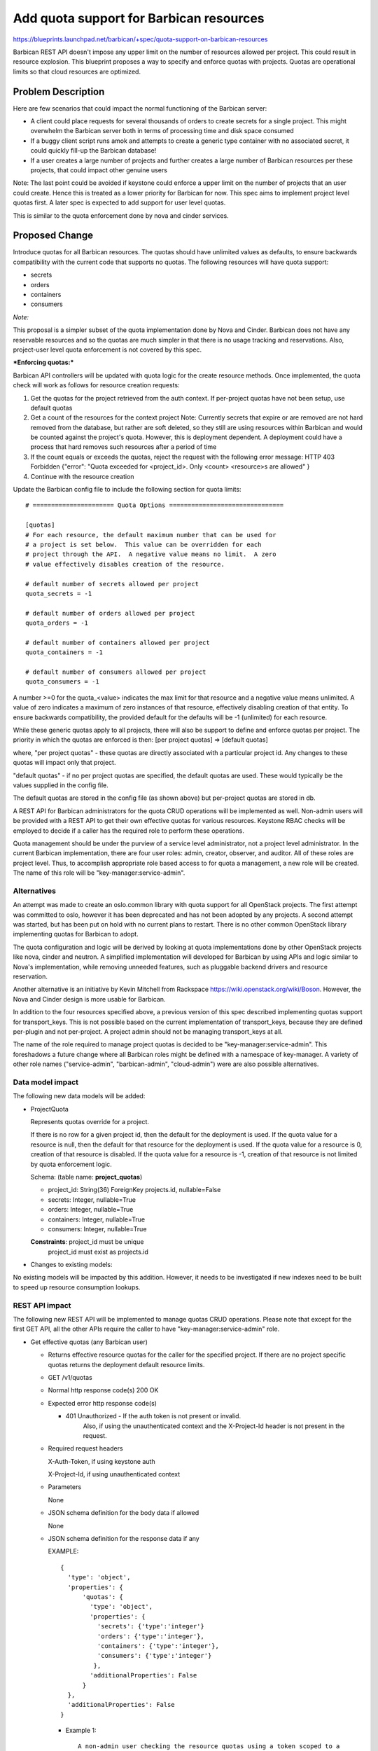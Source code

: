 ..
 This work is licensed under a Creative Commons Attribution 3.0 Unported
 License.

 http://creativecommons.org/licenses/by/3.0/legalcode

==========================================
Add quota support for Barbican resources
==========================================

https://blueprints.launchpad.net/barbican/+spec/quota-support-on-barbican-resources

Barbican REST API doesn't impose any upper limit on the number of resources
allowed per project. This could result in resource explosion. This blueprint
proposes a way to specify and enforce quotas with projects. Quotas are
operational limits so that cloud resources are optimized.


Problem Description
===================

Here are few scenarios that could impact the normal functioning of the
Barbican server:

* A client could place requests for several thousands of orders to create
  secrets for a single project. This might overwhelm the Barbican server
  both in terms of processing time and disk space consumed

* If a buggy client script runs amok and attempts to create a generic
  type container with no associated secret, it could quickly fill-up
  the Barbican database!

* If a user creates a large number of projects and further creates a
  large number of Barbican resources per these projects, that could
  impact other genuine users

Note: The last point could be avoided if keystone could enforce a
upper limit on the number of projects that an user could create. Hence
this is treated as a lower priority for Barbican for now. This spec
aims to implement project level quotas first. A later spec is expected
to add support for user level quotas.

This is similar to the quota enforcement done by nova and cinder
services.


Proposed Change
===============

Introduce quotas for all Barbican resources. The quotas should have
unlimited values as defaults, to ensure backwards compatibility with
the current code that supports no quotas. The following resources will
have quota support:

* secrets
* orders
* containers
* consumers

*Note:*

This proposal is a simpler subset of the quota implementation done
by Nova and Cinder. Barbican does not have any reservable resources
and so the quotas are much simpler in that there is no usage tracking and
reservations. Also, project-user level quota enforcement is not covered
by this spec.

***Enforcing quotas:***

Barbican API controllers will be updated with quota logic for the
create resource methods. Once implemented, the quota check will work
as follows for resource creation requests:

1. Get the quotas for the project retrieved from the auth context.
   If per-project quotas have not been setup, use default quotas
2. Get a count of the resources for the context project
   Note: Currently secrets that expire or are removed are not hard removed
   from the database, but rather are soft deleted, so they still are using
   resources within Barbican and would be counted against the project's
   quota. However, this is deployment dependent. A deployment could have a
   process that hard removes such resources after a period of time
3. If the count equals or exceeds the quotas, reject the request with
   the following error message:
   HTTP 403 Forbidden
   {"error": "Quota exceeded for <project_id>. Only <count> <resource>s
   are allowed"
   }
4. Continue with the resource creation


Update the Barbican config file to include the following section for
quota limits:

::

    # ====================== Quota Options ===============================

    [quotas]
    # For each resource, the default maximum number that can be used for
    # a project is set below.  This value can be overridden for each
    # project through the API.  A negative value means no limit.  A zero
    # value effectively disables creation of the resource.

    # default number of secrets allowed per project
    quota_secrets = -1

    # default number of orders allowed per project
    quota_orders = -1

    # default number of containers allowed per project
    quota_containers = -1

    # default number of consumers allowed per project
    quota_consumers = -1


A number >=0 for the quota_<value> indicates the max
limit for that resource and a negative value means unlimited.  A value
of zero indicates a maximum of zero instances of that resource, effectively
disabling creation of that entity.  To ensure backwards compatibility, the
provided default for the defaults will be -1 (unlimited) for each resource.

While these generic quotas apply to all projects, there will
also be support to define and enforce quotas per project.
The priority in which the quotas are enforced is then:
[per project quotas] => [default quotas]

where,
"per project quotas" - these quotas are directly associated with a particular
project id. Any changes to these quotas will impact only that project.

"default quotas" - if no per project quotas are specified, the
default quotas are used. These would typically be the values supplied in the
config file.

The default quotas are stored in the config file (as shown above) but
per-project quotas are stored in db.

A REST API for Barbican administrators for the quota CRUD operations will be
implemented as well. Non-admin users will be provided with a REST API to get
their own effective quotas for various resources. Keystone RBAC checks will
be employed to decide if a caller has the required role to perform
these operations.

Quota management should be under the purview of a service level administrator,
not a project level administrator.  In the current Barbican implementation,
there are four user roles: admin, creator, observer, and auditor.  All
of these roles are project level.  Thus, to accomplish appropriate role
based access to for quota a management, a new role will be created.  The
name of this role will be "key-manager:service-admin".

Alternatives
------------

An attempt was made to create an oslo.common library with quota support
for all OpenStack projects.  The first attempt was committed to oslo, however
it has been deprecated and has not been adopted by any projects.  A second
attempt was started, but has been put on hold with no current plans to restart.
There is no other common OpenStack library implementing quotas for Barbican
to adopt.

The quota configuration and logic will be derived by looking at quota
implementations done by other OpenStack projects like nova, cinder
and neutron.  A simplified implementation will developed for Barbican by
using APIs and logic similar to Nova's implementation, while removing unneeded
features, such as pluggable backend drivers and resource reservation.

Another alternative is an initiative by Kevin Mitchell from Rackspace
https://wiki.openstack.org/wiki/Boson. However, the Nova and Cinder design
is more usable for Barbican.

In addition to the four resources specified above, a previous version of this
spec described implementing quotas support for transport_keys.  This is not
possible based on the current implementation of transport_keys, because they
are defined per-plugin and not per-project.  A project admin should not
be managing transport_keys at all.

The name of the role required to manage project quotas is decided to be
"key-manager:service-admin".  This foreshadows a future change where all
Barbican roles might be defined with a namespace of key-manager.  A variety
of other role names ("service-admin", "barbican-admin", "cloud-admin") were
are also possible alternatives.

Data model impact
-----------------

The following new data models will be added:

* ProjectQuota

  Represents quotas override for a project.

  If there is no row for a given project id, then the
  default for the deployment is used.  If the quota value for a resource
  is null, then the default for that resource for the deployment is used.
  If the quota value for a resource is 0, creation of that resource is
  disabled.  If the quota value for a resource is -1, creation of that
  resource is not limited by quota enforcement logic.

  Schema: (table name: **project_quotas**)

  * project_id:     String(36) ForeignKey projects.id, nullable=False
  * secrets:        Integer, nullable=True
  * orders:         Integer, nullable=True
  * containers:     Integer, nullable=True
  * consumers:      Integer, nullable=True

  **Constraints**: project_id must be unique
                   project_id must exist as projects.id


* Changes to existing models:

No existing models will be impacted by this addition. However, it needs
to be investigated if new indexes need to be built to speed up resource
consumption lookups.


REST API impact
---------------

The following new REST API will be implemented to manage quotas CRUD
operations. Please note that except for the first GET API, all the
other APIs require the caller to have "key-manager:service-admin" role.

* Get effective quotas (any Barbican user)

  * Returns effective resource quotas for the caller for the specified
    project. If there are no project specific quotas returns the
    deployment default resource limits.

  * GET /v1/quotas

  * Normal http response code(s)
    200 OK

  * Expected error http response code(s)

    * 401 Unauthorized - If the auth token is not present or invalid.
                         Also, if using the unauthenticated context and
                         the X-Project-Id header is not present in the request.

  * Required request headers

    X-Auth-Token, if using keystone auth

    X-Project-Id, if using unauthenticated context

  * Parameters

    None

  * JSON schema definition for the body data if allowed

    None

  * JSON schema definition for the response data if any

    EXAMPLE::

        {
          'type': 'object',
          'properties': {
              'quotas': {
                'type': 'object',
                'properties': {
                  'secrets': {'type':'integer'}
                  'orders': {'type':'integer'},
                  'containers': {'type':'integer'},
                  'consumers': {'type':'integer'}
                 },
                'additionalProperties': False
              }
          },
          'additionalProperties': False
        }

    * Example 1::

        A non-admin user checking the resource quotas using a token scoped to a
        particular project

        Request:

          GET /v1/quotas

          X-Auth-Token:<token>

        Response:

          200 OK

          Content-Type: application/json

          {
            "quotas": {
              "secrets": 10,
              "orders": 20,
              "containers": 10,
              "consumers": -1
            }
          }

* List all project quotas (service-admin only)

  * Lists all configured project level resource quotas across all users for all
    projects. If a project does not have project specific quotas configured,
    that project is not included in the returned list.
    If there are only project specific quotas for a subset of resources
    for a project, this call will return null for those resources without a
    configured value in that project. The returned list will be sorted
    by create date, and support standard limit/offset paging.

    The standard paging support includes adding three fields in the
    response body, when applicable.

        * "total": showing the number of project-quotas records

        * "next": giving a URL to the next page of records

        * "prev": giving a URL to the previous page of records

  * GET /v1/project-quotas?limit=x&offset=y (service-admin only)

  * Normal http response code(s)
    200 OK

  * Expected error http response code(s)

    * 401 Unauthorized - If the auth token is not present or invalid.
                         Also, if using the unauthenticated context and
                         the X-Project-Id header is not present in the request.

  * Required request headers

    X-Auth-Token, if using keystone auth

  * Parameters

    limit(optional), integer, maximum number of records retrieved
    offset(optional), integer, number of records to skip

  * JSON schema definition for the body data if allowed

    None

  * JSON schema definition for the response data if any


    EXAMPLE::

        {
          'type': 'object',
          'properties': {
              'project_quotas': {
                'type': 'array'
                'items': {
                  'type': 'object',
                  'properties': {
                     'project_id': {'type':'string'},
                     'project_quotas': {
                          'type':'object',
                          'properties': {
                             'secrets': {'type': 'integer'},
                             'orders': {'type': 'integer'},
                             'containers': {'type': 'integer'},
                             'consumers': {'type': 'integer'}
                          }
                     }
                   }
                 }
                }
             },
          'additionalProperties': False
        }

    * Example 1::

        A service-admin user listing all the project quotas

        Request:

          GET /v1/project-quotas

          X-Auth-Token:<token>

        Response:

          200 OK

          Content-Type: application/json

          {
            "project_quotas": [
              {
                "project_id": "1234",
                "project_quotas": {
                     "secrets": 2000,
                     "orders": 0,
                     "containers": -1,
                     "consumers": null
                 }
              },
              {
                "project_id": "5678",
                "project_quotas": {
                     "secrets": 200,
                     "orders": 100,
                     "containers": -1,
                     "consumers": null
                 }
              },
            ],
            "total" : 30,
          }


    * Example 2::

        A service-admin user listing all the project quotas with paging

        Request:

          GET /v1/project-quotas?limit=2&offset=6

          X-Auth-Token:<token>

        Response:

          200 OK

          Content-Type: application/json

          {
            "project_quotas": [
              {
                "project_id": "1234",
                "project_quotas": {
                     "secrets": 2000,
                     "orders": 0,
                     "containers": -1,
                     "consumers": null
                 }
              },
              {
                "project_id": "5678",
                "project_quotas": {
                     "secrets": 200,
                     "orders": 100,
                     "containers": -1,
                     "consumers": null
                 }
              },
            ],
            "total" : 30,
            "next": "http://localhost:9311/v1/project_quotas?limit=2&offset=8",
            "prev": "http://localhost:9311/v1/project_quotas?limit=2&offset=4"
          }


* Get quotas for a specific project (service-admin only)

  * Returns a set of configured resource quotas for the specified project.
    If no project specific quota values have been configured (or if the
    project does not exist), the API responds with Not Found.  If there are
    only project specific quotas for a subset of resources for a project, this
    call will return null for those resources without a configured value in
    that project.

  * GET /v1/project-quotas/{project_id}

  * Normal http response code(s)
    200 OK

  * Expected error http response code(s)

    * 401 Unauthorized - If the auth token is not present or invalid.
                         Also, if using the unauthenticated context and
                         the X-Project-Id header is not present in the request.
    * 404 Not Found - If there are no project quota settings to delete
                      for the specified project.

  * Required request headers

    X-Auth-Token, if using keystone auth

    X-Project-Id, if using unauthenticated context

  * JSON schema definition for the body data if allowed
    None

  * JSON schema definition for the response data if any::

        {
          'type': 'object',
          'properties': {
               'project_quotas': {
                  'type':'object',
                  'properties': {
                    'secrets': {'type': 'integer'},
                    'orders': {'type': 'integer'},
                    'containers': {'type': 'integer'},
                    'consumers': {'type': 'integer'}
                  }
             }
          },
          'additionalProperties': False
        }

    * Example::

        Request:

          GET /v1/project-quotas/1234

          X-Auth-Token:<token>

        Response:

          200 OK

          Content-Type: application/json

          {
            "project_quotas": {
              "secrets": 10,
              "orders": 20,
              "containers": -1,
              "consumers": 10
            }
          }


* Update/Set quotas for a specific project (service-admin only)

  * Creates or updates the configured resource quotas for the specified
    project. It is not required to specify limits for all Barbican resources.
    If a value for a resource is not specified, the default limits will be
    used for that resource.  If the specified project is not previously
    known to Barbican, a new entry to the projects table will be created.

  * PUT /v1/project-quotas/{project_id}

  * Normal http response code(s)

    204 No Content

  * Expected error http response code(s)

    * 401 Unauthorized - If the auth token is not present or invalid.
                         Also, if using the unauthenticated context and
                         the X-Project-Id header is not present in the request.
    * 400 Bad Request - If the request payload doesn't confirm to schema

  * Required request headers

    X-Auth-Token, if using keystone auth

    X-Project-Id, if using unauthenticated context

    Content-Type, application/json

  * JSON schema definition for the body data if allowed::

        {
          'type': 'object',
          'properties': {
             'project_quotas': {
                  'type':'object',
                  'properties': {
                     'secrets': {'type': 'integer'},
                     'orders': {'type': 'integer'},
                     'containers': {'type': 'integer'},
                     'consumers': {'type': 'integer'}
                  }
             }
         },
         'additionalProperties': False
        }


  * JSON schema definition for the response data if any::
    None

    * Example::

        Request:

          PUT /v1/project-quotas/1234

          X-Auth-Token:<token>

          Body::

            {
              "project_quotas": {
                "secrets": 50,
                "orders": 10,
                "containers": 20
              }
            }


        Response:

          204 OK


* Delete quotas for a specific project (service-admin only)

  * Deletes the configured resource quotas for the specified
    project.  After this call succeeds, the default resource quotas will be
    returned for subsequent calls by the user to list effective quotas.  If
    there are no project specific quota configuration, or the project is
    not previously known in Barbican, Not Found is returned.

  * DELETE v1/project-quotas/{project_id}

  * Parameters
    None

  * Normal http response code(s)
    204 No Content

  * Expected error http response code(s)

    * 401 Unauthorized - If the auth token is not present or invalid.
                         Also, if using the unauthenticated context and
                         the X-Project-Id header is not present in the request.
    * 404 Not Found - If there are no project quota settings to delete
                      for the specified project or the project is unknown
                      to Barbican.

  * Required request headers

    X-Auth-Token, if using keystone auth

    X-Project-Id, if using unauthenticated context

  * Parameters

    None

  * JSON schema definition for the body data if allowed

    None

  * JSON schema definition for the response data if any

    None

* Example 1::

    Request:

      DELETE v1/project-quotas/1234

      X-Auth-Token:<token>


    Response:

      204 No Content



* Policy changes

  For all service-admin-only APIs, the caller is expected to have a barbican
  key-manager:service-admin role. The check for this will be added to the
  Barbican policy.json file.


Once implemented and enforced, all Barbican resource creation API could return
a new error message back to the client if the request exceeded the allowed
quota limits.

Example::

  Request::

    POST /v1/secrets

    X-Auth-Token: <token>

    Content-Type: application/json

    {
      # payload to create secret
    }

  Response::

    403 Forbidden

    Retry-After: 0

    Content-Type: application/json

   {
    "error": "Quota exceeded for <project-id>. Only <count> <resource>s
              are allowed"
   }

* Class Quotas

  Class level quotas are not addressed in this spec. Need another spec to cover the
  data model impact and REST API for associated CRUD operations.


Security impact
---------------

None

Notifications & Audit Impact
----------------------------

None

Other end user impact
---------------------

The Barbican client (python-barbicanclient) has to be enhanced to consume
the Quota REST API mentioned. The following scenarios should be supported.

Quota commands that a regular non-admin barbican user can make:

* List all quotas

  barbican quota show


Quota commands that only a barbican service-admin can make

* List the default quotas applicable to all new projects

  barbican quota show

* List quotas for a specific project

  barbican quota show --project_id <project>

* Update quotas for a specific project

  barbican quota update --project_id <project> --secrets 50 --orders 10

* Delete per-project quotas for a project

  barbican quota delete --project_id <project>



Performance Impact
------------------

TBD

Other deployer impact
---------------------

The new data models introduced will be added by a new Alembic version file.
If automatic migration is turned OFF, the db migration tool has to be run
manually to effect the changes.

Developer impact
----------------

Developers integrating with Barbican API/client now need to handle the case
where the server could return a quota violation error

Implementation
==============

Assignee(s)
-----------

Dave McCowan (dave-mccowan) will be leading the implementation of the code.

Primary assignee:
  <dave-mccowan>

Other assignees:

Work Items
----------

* Quota db provider source code
* Data model additions
* Alembic migration version script
* Updated default config file with quota section
* python-barbicanclient enhancements to support quota operations
* New unit tests to test quota related source changes
* Update existing resource unit tests to handle quota violation errors
* Functional tests


Dependencies
============

TBD

Testing
=======
New unit tests and functional tests need to be added.


Documentation Impact
====================

* A new section about Quotas has to be documented
* Existing resource API documentation needs to be updated with quota violation
  specific errors


References
==========

TBD

